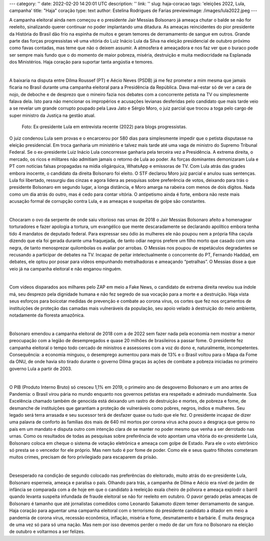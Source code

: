---
category: ''
date: 2022-02-20 14:20:01 UTC
description: ''
link: ''
slug: haja-coracao
tags: 'eleições 2022, Lula, campanha'
title: "Haja" coração
type: text
author: Estelina Rodrigues de Farias
previewimage: /images/lula2022.jpeg
---

A campanha eleitoral ainda nem começou e o presidente Jair Messias Bolsonaro já ameaça chutar o balde se não for reeleito, sinalizando querer continuar no poder implantando uma ditadura. As ameaças reincidentes do pior presidente da História do Brasil dão frio na espinha de muitos e geram temores de derramamento de sangue em outros. Grande parte das forças progressistas vê uma vitória do Luiz Inácio Lula da Silva na eleição presidencial de outubro próximo como favas contadas, mas teme que não o deixem assumir. A atmosfera é ameaçadora e nos faz ver que o buraco pode ser sempre mais fundo que o do momento de maior pobreza, miséria, destruição e muita mediocridade na Esplanada dos Ministérios. Haja coração para suportar tanta angústia e temores.   

|

A baixaria na disputa entre Dilma Roussef (PT) e Aécio Neves (PSDB) já me fez prometer a mim mesma que jamais ficaria no Brasil durante uma campanha eleitoral para a Presidência da República. Dava mal-estar só de ver a cara de nojo, de deboche e de desprezo que o mineiro fazia nos debates com a concorrente petista na TV ou simplesmente falava dela. Isto para não mencionar os impropérios e acusações levianas desferidas pelo candidato que mais tarde veio a se revelar um grande corrupto poupado pela Lava Jato e Sérgio Moro, o juiz parcial que trocou a toga pelo cargo de super ministro da Justiça na gestão atual.

.. figure:: /images/lula2022.jpeg
    :width: 350
    :alt: Ex-presidente Lula em entrevista recente (2022) para blogs progressistas.

    Foto: Ex-presidente Lula em entrevista recente (2022) para blogs progressistas.

.. TEASER_END

O juiz condenou Lula sem provas e o encarcerou por 580 dias para simplesmente impedir que o petista disputasse na eleição presidencial. Em troca ganharia um ministério e talvez mais tarde até uma vaga de ministro do Supremo Tribunal Federal. Se o ex-presidente Luiz Inácio Lula concorresse ganharia pela terceira vez a Presidência. A extrema direita, o mercado, os ricos e militares não admitiam jamais o retorno de Lula ao poder. As forças dominantes demonizaram Lula e PT com notícias falsas propagadas na mídia oligárquica, WhatsApp e emissoras de TV. Com Lula atrás das grades embora inocente, o candidato da direita Bolsonaro foi eleito. O STF declarou Moro juiz parcial e anulou suas sentenças. Lula foi libertado, ressurgiu das cinzas e agora lidera as pesquisas sobre preferência de votos, deixando para trás o presidente Bolsonaro em segundo lugar, a longa distância, e Moro amarga na rabeira com menos de dois dígitos. Nada como um dia atrás do outro, mas é cedo para contar vitória. O antipetismo ainda é forte, embora não reste mais acusação formal de corrupção contra Lula, e as ameaças e suspeitas de golpe são constantes. 

|

Chocaram o ovo da serpente de onde saiu vitorioso nas urnas de 2018 o Jair Messias Bolsonaro afeito a homenagear torturadores e fazer apologia a tortura, um evangélico que mente descaradamente se declarando apolítico embora tenha tido 4 mandatos de deputado federal. Para expressar seu ódio às mulheres ele não poupou nem a própria filha caçula dizendo que ela foi gerada durante uma fraquejada, de tanto odiar negros prefere um filho morto que casado com uma negra, de tanto menosprezar quilombolas os avaliar por arrobas. O Messias nos poupou de espetáculos degradantes se recusando a participar de debates na TV. Incapaz de peitar intelectualmente  o concorrente do PT, Fernando Haddad, em debates, ele optou por posar  para vídeos  empunhando metralhadoras  e ameaçando “petralhas”. O Messias disse a que veio já na campanha eleitoral e não enganou ninguém.

|

Com vídeos disparados aos milhares pelo ZAP em meio a Fake News, o candidato de extrema direita revelou sua índole má, seu desprezo pela dignidade humana e não fez segredo de sua vocação para a morte e a destruição. Haja vista seus esforços para boicotar medidas de prevenção e combate ao corona vírus, os cortes que fez nos orçamentos de instituições de proteção das camadas mais vulneráveis da população, seu apoio velado à destruição do meio ambiente, notadamente da floresta amazônica.

|

Bolsonaro emendou a campanha eleitoral de 2018 com a de 2022 sem fazer nada pela economia nem mostrar  a menor preocupação com a legião de desempregados e quase 20 milhões de brasileiros a passar fome. O presidente fez campanha eleitoral o tempo todo cercado de ministros e assessores com a voz do dono e, naturalmente, incompetentes. Consequência: a economia minguou, o desemprego aumentou para mais de 13% e o Brasil voltou para o Mapa da Fome da ONU, de onde havia sito tirado durante o governo Dilma graças às ações de combate a pobreza iniciadas no primeiro governo Lula a partir de 2003.

|

O PIB (Produto Interno Bruto) só cresceu 1,1% em 2019, o primeiro ano de desgoverno Bolsonaro e um ano antes de Pandemia: o Brasil virou pária no mundo enquanto nos governos petistas era respeitado e admirado mundialmente. Sua Excelência  chamado também de genocida está deixando um rastro de destruição e mortes, de pobreza e fome, de desmanche de instituições que garantiam a proteção de vulneráveis como pobres, negros, índios e mulheres. Seu legado será terra arrasada e seu sucessor terá de desfazer quase ou tudo que ele fez. O presidente incapaz de dizer uma palavra de conforto às famílias dos mais de 640 mil mortos por corona vírus acha pouco a desgraça que gerou no país em um mandato e disputa outro com intenção clara de se manter no poder mesmo que venha a ser derrotado nas urnas. Como os resultados de todas as pesquisas sobre preferência de voto apontam uma vitória do ex-presidente Lula, Bolsonaro coloca em cheque o sistema de votação eletrônica e ameaça com golpe de Estado. Para ele o voto eletrônico só presta se o vencedor for ele próprio. Mas nem tudo é por fome de poder. Como ele e seus quatro filhotes cometeram muitos crimes, precisam de foro privilegiado para escaparem da prisão.

|

Desesperado na condição de segundo colocado nas preferências do eleitorado, muito atrás do ex-presidente Lula, Bolsonaro esperneia, ameaça e paralisa o país. Olhando para trás, a campanha de Dilma e Aécio era nível de jardim de infância se comparada com a de hoje em que o candidato à reeleição exala cheiro de pólvora e ameaça explodir o barril quando levanta suspeita infundada de fraude eleitoral se não for reeleito em outubro.  O pavor gerado pelas ameaças de Bolsonaro é tamanho que até jornalistas comedidos como Leonardo Sakamoto dizem temer derramamento de sangue.
Haja coração para aguentar uma campanha eleitoral com o terrorismo do presidente candidato a ditador em meio a pandemia de corona vírus, recessão econômica, inflação, miséria e fome, desmatamento e barbárie. É muita desgraça de uma vez só para só uma nação. Mas nem por isso devemos perder o medo de dar um fora no Bolsonaro na eleição de outubro e voltarmos a ser felizes.



